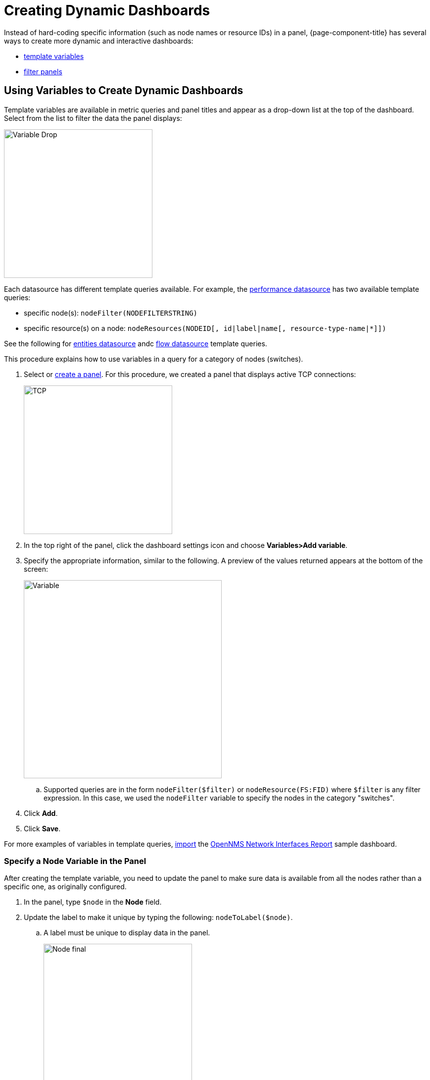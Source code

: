 :imagesdir: ../assets/images
[.lead]

[[pc-dynamic-dash]]
= Creating Dynamic Dashboards

Instead of hard-coding specific information (such as node names or resource IDs) in a panel, {page-component-title} has several ways to create more dynamic and interactive dashboards:

* xref:pc-template-filters[template variables]
* xref:pc-filter-panel[filter panels]

[[pc-template-filters]]
== Using Variables to Create Dynamic Dashboards

Template variables are available in metric queries and panel titles and appear as a drop-down list at the top of the dashboard. 
Select from the list to filter the data the panel displays:

image::pc-variable-drop.png[Variable Drop, 300]

Each datasource has different template queries available.
For example, the xref:datasources:performance_datasource.adoc#ds-perf-template[performance datasource] has two available template queries:

* specific node(s): `nodeFilter(NODEFILTERSTRING)`
* specific resource(s) on a node: `nodeResources(NODEID[, id|label|name[, resource-type-name|*]])`

See the following for xref:datasources:entity_datasource#ds-entity-template[entities datasource] andc xref:datasources:flow_datasource#ds-flow-template[flow datasource] template queries. 

This procedure explains how to use variables in a query for a category of nodes (switches). 

. Select or xref:getting_started:basic_walkthrough.adoc#bw-panel-create[create a panel]. 
For this procedure, we created a panel that displays active TCP connections:

+
image::pc-TCP-panel.png[TCP, 300]

. In the top right of the panel, click the dashboard settings icon and choose *Variables>Add variable*.

. Specify the appropriate information, similar to the following. 
A preview of the values returned appears at the bottom of the screen:

+
image::pc-variables.png[Variable, 400]

.. Supported queries are in the form `nodeFilter($filter)` or `nodeResource(FS:FID)` where `$filter` is any filter expression.
In this case, we used the `nodeFilter` variable to specify the nodes in the category "switches". 

. Click *Add*.
. Click *Save*. 

For more examples of variables in template queries, xref:getting_started:importing.adoc[import] the https://grafana.com/grafana/dashboards/5053[OpenNMS Network Interfaces Report] sample dashboard. 

=== Specify a Node Variable in the Panel
After creating the template variable, you need to update the panel to make sure data is available from all the nodes rather than a specific one, as originally configured.

. In the panel, type `$node` in the *Node* field.
. Update the label to make it unique by typing the following: `nodeToLabel($node)`.
.. A label must be unique to display data in the panel.
+
image::pc-node-final.png[Node final, 300]

. Save your dashboard. 
. Click the *Node* drop-down you created to select the nodes whose data you want to display:
+
image::pc-select-nodes.png[Node Select, 500]

[[pc-filter-panel]]
== Creating a Filter Panel

A filter panel allows you to configure a series of variables to put on a dashboard. 
While xref:pc-template-filters[template variables] work with the performance datasource, the filter panel coordinates with any panels in the dashboard that use an xref:datasources:entity_datasource.adoc[entities datasource], to automatically apply filters that match those variables.

Before creating a filter panel, make sure you have a panel on the dashboard that uses an entities datasource (see xref:getting_started:basic_walkthrough.adoc#bw-panel-create[create a panel]).

This procedure creates a panel that will allow you to filter on alarm type and alarms that are acknowledged or in a situation.   

To create a filter panel, follow these steps:

. In the dashboard, click the `Add panel` icon.

. Click *Choose Visualization*. 

. Choose `Filter Panel`.

. In the *Filter Columns* area, choose an entities datasource. 

+
image::pc-filter-ds.png[]

. Choose `Alarms`.
.. Choose `Nodes` to filter on nodes. 

. Click the `+` sign and choose an attribute to filter on from the drop-down (e.g., Alarm Type, "Is Acknowledged"):
+
image::pc-alarm-attributes.png[]

. Specify information about the appearance of your filter field, including whether it is a drop-down list or a text field, and a custom label, if desired:

+
image::pc-filter-panel-cust.png[Filter Panel, 300]

. Add additional filters by repeating steps 4–7. 

. In the left menu, click the *General* icon to change the name of the filter panel and specify additional information. 

. In the top-right menu, click the `Save dashboard` icon. 

The filter panel appears on the dashboard.

image::pc-filter-panel2.png[Panel,400]

Selections made here will impact all panels in the dashboard that use an entities datasource.
You can drag the filter panel to appear anywhere on your dashboard. 

